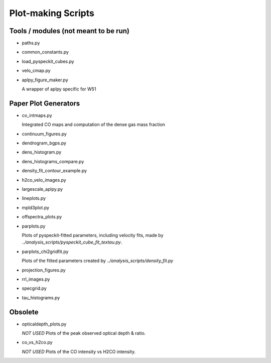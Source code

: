 Plot-making Scripts
===================

Tools / modules (not meant to be run)
-------------------------------------

* paths.py
* common_constants.py
* load_pyspeckit_cubes.py
* velo_cmap.py
* aplpy_figure_maker.py

  A wrapper of aplpy specific for W51

Paper Plot Generators
---------------------

* co_intmaps.py

  Integrated CO maps and computation of the dense gas mass fraction

* continuum_figures.py
* dendrogram_bgps.py
* dens_histogram.py
* dens_histograms_compare.py
* density_fit_contour_example.py
* h2co_velo_images.py
* largescale_aplpy.py
* lineplots.py
* mpld3plot.py
* offspectra_plots.py

* parplots.py

  Plots of pyspeckit-fitted parameters, including velocity fits,
  made by `../analysis_scripts/pyspeckit_cube_fit_textau.py`.

* parplots_chi2gridfit.py

  Plots of the fitted parameters created by
  `../analysis_scripts/density_fit.py`

* projection_figures.py
* rrl_images.py
* specgrid.py
* tau_histograms.py

Obsolete
--------

* opticaldepth_plots.py

  *NOT USED*
  Plots of the peak observed optical depth & ratio.

* co_vs_h2co.py

  *NOT USED*
  Plots of the CO intensity vs H2CO intensity.

